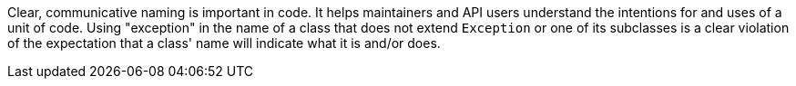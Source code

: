 Clear, communicative naming is important in code. It helps maintainers and API users understand the intentions for and uses of a unit of code. Using "exception" in the name of a class that does not extend ``++Exception++`` or one of its subclasses is a clear violation of the expectation that a class' name will indicate what it is and/or does.
